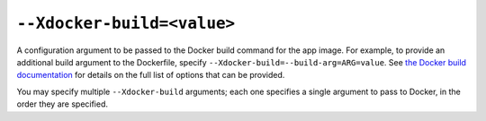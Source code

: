 ``--Xdocker-build=<value>``
~~~~~~~~~~~~~~~~~~~~~~~~~~~

A configuration argument to be passed to the Docker build command for the app
image. For example, to provide an additional build argument to the Dockerfile,
specify ``--Xdocker-build=--build-arg=ARG=value``. See `the Docker build
documentation
<https://docs.docker.com/reference/cli/docker/buildx/build/#options>`__
for details on the full list of options that can be provided.

You may specify multiple ``--Xdocker-build`` arguments; each one specifies a
single argument to pass to Docker, in the order they are specified.
